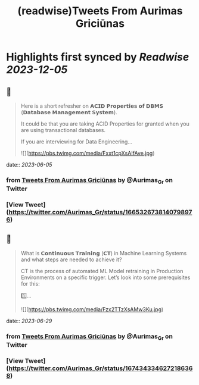 :PROPERTIES:
:title: (readwise)Tweets From Aurimas Griciūnas
:END:

:PROPERTIES:
:author: [[Aurimas_Gr on Twitter]]
:full-title: "Tweets From Aurimas Griciūnas"
:category: [[tweets]]
:url: https://twitter.com/Aurimas_Gr
:image-url: https://pbs.twimg.com/profile_images/1725897062296772608/pkRjNV01.jpg
:END:

* Highlights first synced by [[Readwise]] [[2023-12-05]]
** 📌
#+BEGIN_QUOTE
Here is a short refresher on 𝗔𝗖𝗜𝗗 𝗣𝗿𝗼𝗽𝗲𝗿𝘁𝗶𝗲𝘀 𝗼𝗳 𝗗𝗕𝗠𝗦 (𝗗𝗮𝘁𝗮𝗯𝗮𝘀𝗲 𝗠𝗮𝗻𝗮𝗴𝗲𝗺𝗲𝗻𝘁 𝗦𝘆𝘀𝘁𝗲𝗺).
 
It could be that you are taking ACID Properties for granted when you are using transactional databases.
 
If you are interviewing for Data Engineering… 

![](https://pbs.twimg.com/media/Fxxt1cpXsAIfAve.jpg) 
#+END_QUOTE
    date:: [[2023-06-05]]
*** from _Tweets From Aurimas Griciūnas_ by @Aurimas_Gr on Twitter
*** [View Tweet](https://twitter.com/Aurimas_Gr/status/1665326738140798976)
** 📌
#+BEGIN_QUOTE
What is 𝗖𝗼𝗻𝘁𝗶𝗻𝘂𝗼𝘂𝘀 𝗧𝗿𝗮𝗶𝗻𝗶𝗻𝗴 (𝗖𝗧) in Machine Learning Systems and what steps are needed to achieve it?

CT is the process of automated ML Model retraining in Production Environments on a specific trigger. Let’s look into some prerequisites for this:
 
1️⃣… 

![](https://pbs.twimg.com/media/Fzx2TTzXsAMw3Ku.jpg) 
#+END_QUOTE
    date:: [[2023-06-29]]
*** from _Tweets From Aurimas Griciūnas_ by @Aurimas_Gr on Twitter
*** [View Tweet](https://twitter.com/Aurimas_Gr/status/1674343346272186368)
